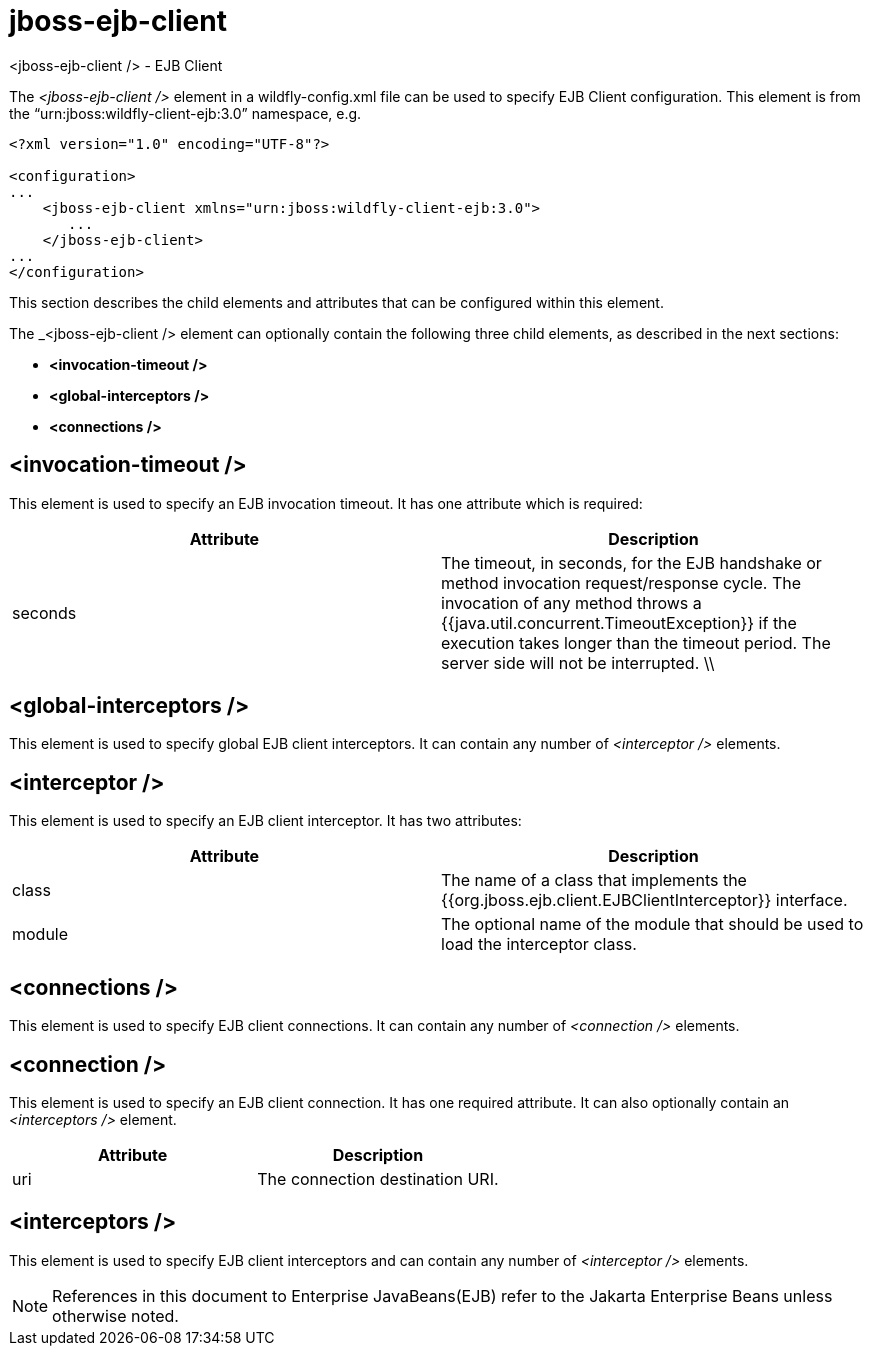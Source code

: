 [[wildfly-config-jboss-ejb-client]]
= jboss-ejb-client
<jboss-ejb-client /> - EJB Client

The _<jboss-ejb-client />_ element in a wildfly-config.xml file can be used to specify EJB Client configuration. This element is from the “urn:jboss:wildfly-client-ejb:3.0” namespace, e.g.

[source,xml,options="nowrap"]
----
<?xml version="1.0" encoding="UTF-8"?>

<configuration>
...
    <jboss-ejb-client xmlns="urn:jboss:wildfly-client-ejb:3.0">
       ...
    </jboss-ejb-client>
...
</configuration>
----

This section describes the child elements and attributes that can be configured within this element.

The _<jboss-ejb-client /> element can optionally contain the following three child elements, as described in the next sections:

* *<invocation-timeout />*
* *<global-interceptors />*
* *<connections />*


== <invocation-timeout />

This element is used to specify an EJB invocation timeout. It has one attribute which is required:

[cols=",",options="header"]
|====
| Attribute | Description
| seconds | The timeout, in seconds, for the EJB handshake or method invocation request/response cycle. The invocation of any method throws a {{java.util.concurrent.TimeoutException}} if the execution takes longer than the timeout period. The server side will not be interrupted. \\ |
|====

== <global-interceptors />

This element is used to specify global EJB client interceptors. It can contain any number of _<interceptor />_ elements.

== <interceptor />

This element is used to specify an EJB client interceptor. It has two attributes:

[cols=",",options="header"]
|====
| Attribute | Description
| class | The name of a class that implements the {{org.jboss.ejb.client.EJBClientInterceptor}} interface.
| module | The optional name of the module that should be used to load the interceptor class.
|====

== <connections />

This element is used to specify EJB client connections. It can contain any number of _<connection />_ elements.

== <connection />

This element is used to specify an EJB client connection. It has one required attribute. It can also optionally contain an _<interceptors />_ element.

[cols=",",options="header"]
|====
| Attribute | Description
| uri | The connection destination URI.
|====

== <interceptors />

This element is used to specify EJB client interceptors and can contain any number of _<interceptor />_ elements.

NOTE: References in this document to Enterprise JavaBeans(EJB) refer to the Jakarta Enterprise Beans unless otherwise noted.
